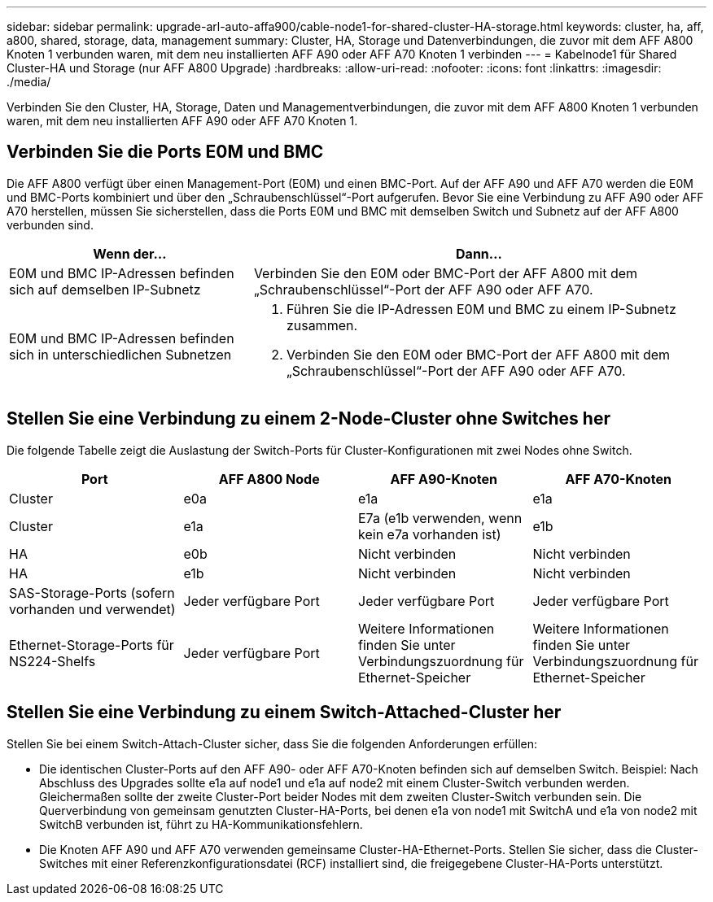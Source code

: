 ---
sidebar: sidebar 
permalink: upgrade-arl-auto-affa900/cable-node1-for-shared-cluster-HA-storage.html 
keywords: cluster, ha, aff, a800, shared, storage, data, management 
summary: Cluster, HA, Storage und Datenverbindungen, die zuvor mit dem AFF A800 Knoten 1 verbunden waren, mit dem neu installierten AFF A90 oder AFF A70 Knoten 1 verbinden 
---
= Kabelnode1 für Shared Cluster-HA und Storage (nur AFF A800 Upgrade)
:hardbreaks:
:allow-uri-read: 
:nofooter: 
:icons: font
:linkattrs: 
:imagesdir: ./media/


[role="lead"]
Verbinden Sie den Cluster, HA, Storage, Daten und Managementverbindungen, die zuvor mit dem AFF A800 Knoten 1 verbunden waren, mit dem neu installierten AFF A90 oder AFF A70 Knoten 1.



== Verbinden Sie die Ports E0M und BMC

Die AFF A800 verfügt über einen Management-Port (E0M) und einen BMC-Port. Auf der AFF A90 und AFF A70 werden die E0M und BMC-Ports kombiniert und über den „Schraubenschlüssel“-Port aufgerufen. Bevor Sie eine Verbindung zu AFF A90 oder AFF A70 herstellen, müssen Sie sicherstellen, dass die Ports E0M und BMC mit demselben Switch und Subnetz auf der AFF A800 verbunden sind.

[cols="35,65"]
|===
| Wenn der... | Dann... 


| E0M und BMC IP-Adressen befinden sich auf demselben IP-Subnetz | Verbinden Sie den E0M oder BMC-Port der AFF A800 mit dem „Schraubenschlüssel“-Port der AFF A90 oder AFF A70. 


| E0M und BMC IP-Adressen befinden sich in unterschiedlichen Subnetzen  a| 
. Führen Sie die IP-Adressen E0M und BMC zu einem IP-Subnetz zusammen.
. Verbinden Sie den E0M oder BMC-Port der AFF A800 mit dem „Schraubenschlüssel“-Port der AFF A90 oder AFF A70.


|===


== Stellen Sie eine Verbindung zu einem 2-Node-Cluster ohne Switches her

Die folgende Tabelle zeigt die Auslastung der Switch-Ports für Cluster-Konfigurationen mit zwei Nodes ohne Switch.

|===
| Port | AFF A800 Node | AFF A90-Knoten | AFF A70-Knoten 


| Cluster | e0a | e1a | e1a 


| Cluster | e1a | E7a (e1b verwenden, wenn kein e7a vorhanden ist) | e1b 


| HA | e0b | Nicht verbinden | Nicht verbinden 


| HA | e1b | Nicht verbinden | Nicht verbinden 


| SAS-Storage-Ports (sofern vorhanden und verwendet) | Jeder verfügbare Port | Jeder verfügbare Port | Jeder verfügbare Port 


| Ethernet-Storage-Ports für NS224-Shelfs | Jeder verfügbare Port | Weitere Informationen finden Sie unter Verbindungszuordnung für Ethernet-Speicher | Weitere Informationen finden Sie unter Verbindungszuordnung für Ethernet-Speicher 
|===


== Stellen Sie eine Verbindung zu einem Switch-Attached-Cluster her

Stellen Sie bei einem Switch-Attach-Cluster sicher, dass Sie die folgenden Anforderungen erfüllen:

* Die identischen Cluster-Ports auf den AFF A90- oder AFF A70-Knoten befinden sich auf demselben Switch. Beispiel: Nach Abschluss des Upgrades sollte e1a auf node1 und e1a auf node2 mit einem Cluster-Switch verbunden werden. Gleichermaßen sollte der zweite Cluster-Port beider Nodes mit dem zweiten Cluster-Switch verbunden sein. Die Querverbindung von gemeinsam genutzten Cluster-HA-Ports, bei denen e1a von node1 mit SwitchA und e1a von node2 mit SwitchB verbunden ist, führt zu HA-Kommunikationsfehlern.
* Die Knoten AFF A90 und AFF A70 verwenden gemeinsame Cluster-HA-Ethernet-Ports. Stellen Sie sicher, dass die Cluster-Switches mit einer Referenzkonfigurationsdatei (RCF) installiert sind, die freigegebene Cluster-HA-Ports unterstützt.

